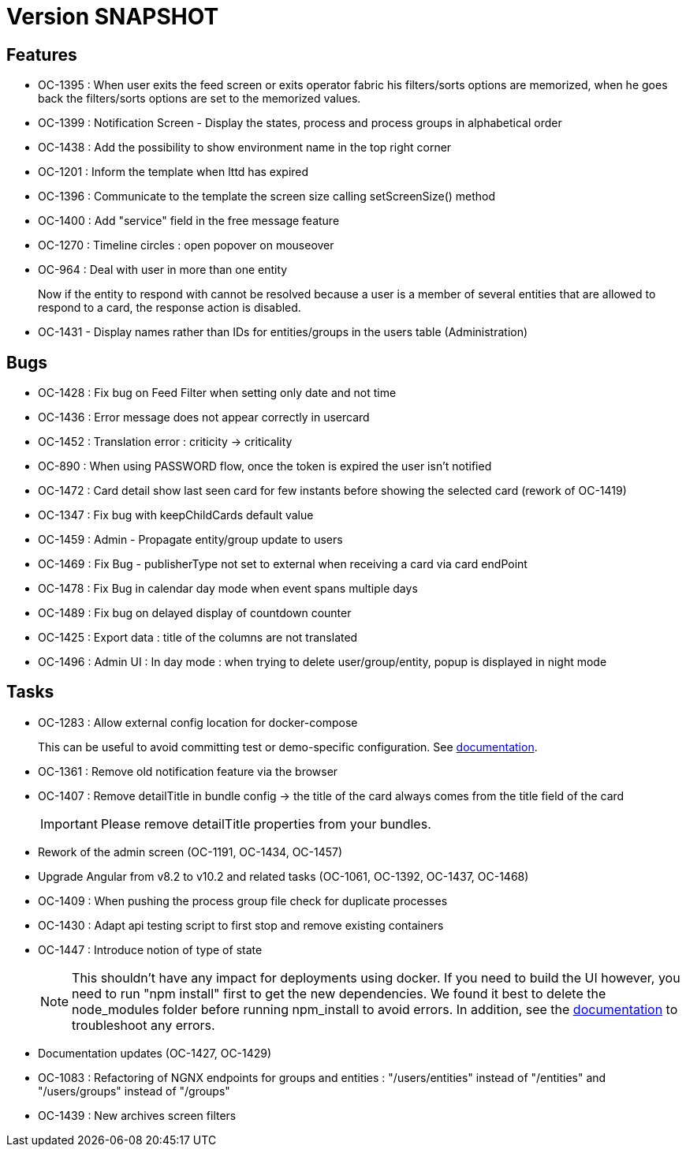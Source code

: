 // Copyright (c) 2018-2021 RTE (http://www.rte-france.com)
// See AUTHORS.txt
// This document is subject to the terms of the Creative Commons Attribution 4.0 International license.
// If a copy of the license was not distributed with this
// file, You can obtain one at https://creativecommons.org/licenses/by/4.0/.
// SPDX-License-Identifier: CC-BY-4.0

= Version SNAPSHOT

== Features

- OC-1395 : When user exits the feed screen or exits operator fabric his filters/sorts options are memorized, when he
goes back the filters/sorts options are set to the memorized values.
- OC-1399 : Notification Screen - Display the states, process and process groups in alphabetical order
- OC-1438 : Add the possibility to show environment name in the top right corner
- OC-1201 : Inform the template when lttd has expired
- OC-1396 : Communicate to the template the screen size calling setScreenSize() method
- OC-1400 : Add "service" field in the free message feature
- OC-1270 : Timeline circles : open popover on mouseover
- OC-964 : Deal with user in more than one entity
+
Now if the entity to respond with cannot be resolved because a user is a member of several entities that are allowed to
respond to a card, the response action is disabled.
- OC-1431 - Display names rather than IDs for entities/groups in the users table (Administration)

== Bugs

- OC-1428 : Fix bug on Feed Filter when setting only date and not time
- OC-1436 : Error message does not appear correctly in usercard
- OC-1452 : Translation error : criticity -> criticality
- OC-890 : When using PASSWORD flow, once the token is expired the user isn't notified
- OC-1472 : Card detail show last seen card for few instants before showing the selected card (rework of OC-1419)
- OC-1347 : Fix bug with keepChildCards default value
- OC-1459 : Admin - Propagate entity/group update to users
- OC-1469 : Fix Bug - publisherType not set to external when receiving a card via card endPoint
- OC-1478 : Fix Bug in calendar day mode when event spans multiple days
- OC-1489 : Fix bug on delayed display of countdown counter
- OC-1425 : Export data : title of the columns are not translated
- OC-1496 : Admin UI : In day mode : when trying to delete user/group/entity, popup is displayed in night mode

== Tasks

- OC-1283 : Allow external config location for docker-compose
+
This can be useful to avoid committing test or demo-specific configuration.
See https://opfab.github.io/documentation/archives/2.1.0.RELEASE/docs/single_page_doc.html#_specify_an_external_configuration[documentation].
- OC-1361 : Remove old notification feature via the browser
- OC-1407 : Remove detailTitle in bundle config -> the title of the card always comes from the title field of the card
+
IMPORTANT: Please remove detailTitle properties from your bundles.
+
- Rework of the admin screen (OC-1191, OC-1434, OC-1457)
- Upgrade Angular from v8.2 to v10.2 and related tasks (OC-1061, OC-1392, OC-1437, OC-1468)
- OC-1409 : When pushing the process group file check for duplicate processes
- OC-1430 : Adapt api testing script to first stop and remove existing containers
- OC-1447 : Introduce notion of type of state
+
NOTE: This shouldn't have any impact for deployments using docker. If you need to build the UI however,
you need to run "npm install" first to get the new dependencies. We found it best to delete the node_modules folder
before running npm_install to avoid errors.
In addition, see the https://opfab.github.io/documentation/archives/2.1.0.RELEASE/docs/single_page_doc.html#_build[documentation]
to troubleshoot any errors.
+
- Documentation updates (OC-1427, OC-1429)
- OC-1083 : Refactoring of NGNX endpoints for groups and entities : "/users/entities" instead of "/entities"
and "/users/groups" instead of "/groups"
- OC-1439 : New archives screen filters
